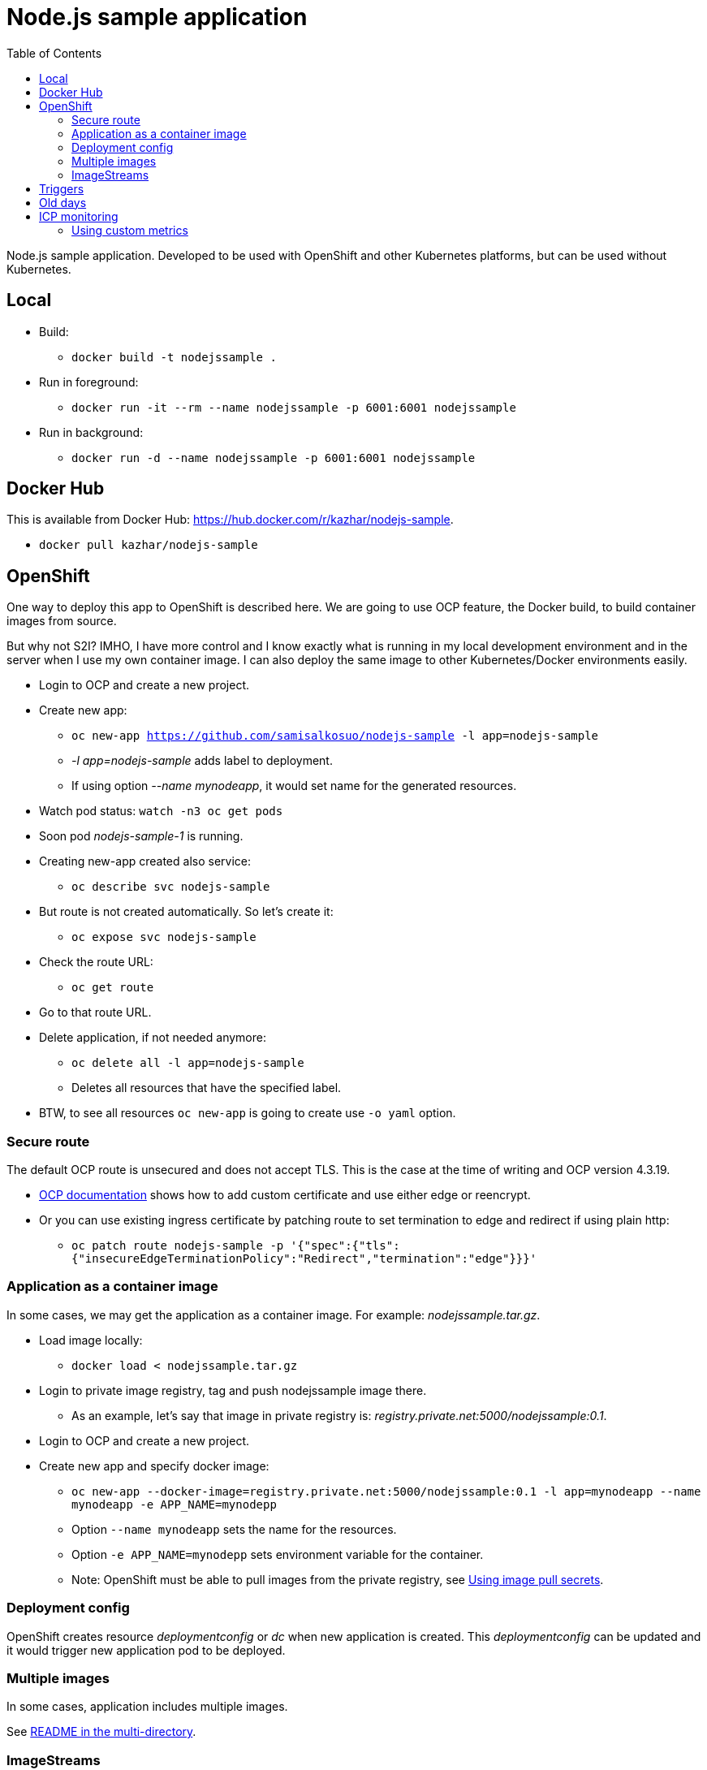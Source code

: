 = Node.js sample application
:toc:

Node.js sample application. Developed to be used with OpenShift and other Kubernetes platforms, but can be used without Kubernetes.

== Local

* Build:
** `docker build -t nodejssample .`
* Run in foreground:
** `docker run -it --rm --name nodejssample -p 6001:6001 nodejssample`
* Run in background:
** `docker run -d --name nodejssample -p 6001:6001 nodejssample`

== Docker Hub

This is available from Docker Hub: https://hub.docker.com/r/kazhar/nodejs-sample.

* `docker pull kazhar/nodejs-sample`

== OpenShift

One way to deploy this app to OpenShift is described here. We are going to use OCP feature, the Docker build, to build container images from source. 

But why not S2I? IMHO, I have more control and I know exactly what is running in my local development environment and in the server when I use my own container image. I can also deploy the same image to other Kubernetes/Docker environments easily.

* Login to OCP and create a new project.
* Create new app:
** `oc new-app https://github.com/samisalkosuo/nodejs-sample -l app=nodejs-sample`
** _-l app=nodejs-sample_ adds label to deployment.
** If using option _--name mynodeapp_, it would set name for the generated resources.
* Watch pod status: `watch -n3 oc get pods`
* Soon pod _nodejs-sample-1_ is running.
* Creating new-app created also service:
** `oc describe svc nodejs-sample`
* But route is not created automatically. So let's create it:
** `oc expose svc nodejs-sample`
* Check the route URL:
** `oc get route`
* Go to that route URL.
* Delete application, if not needed anymore:
** `oc delete all -l app=nodejs-sample`
** Deletes all resources that have the specified label.
* BTW, to see all resources `oc new-app` is going to create use `-o yaml` option.

=== Secure route

The default OCP route is unsecured and does not accept TLS. This is the case at the time of writing and OCP version 4.3.19.

* https://docs.openshift.com/container-platform/4.3/networking/routes/secured-routes.html[OCP documentation] shows how to add custom certificate and use either edge or reencrypt.
* Or you can use existing ingress certificate by patching route to set termination to edge and redirect if using plain http:
** `oc patch route nodejs-sample -p '{"spec":{"tls":{"insecureEdgeTerminationPolicy":"Redirect","termination":"edge"}}}'`

=== Application as a container image

In some cases, we may get the application as a container image. For example: _nodejssample.tar.gz_.

* Load image locally:
** `docker load < nodejssample.tar.gz`
* Login to private image registry, tag and push nodejssample image there.
** As an example, let's say that image in private registry is: _registry.private.net:5000/nodejssample:0.1_.
* Login to OCP and create a new project.
* Create new app and specify docker image:
** `oc new-app --docker-image=registry.private.net:5000/nodejssample:0.1 -l app=mynodeapp --name mynodeapp -e APP_NAME=mynodepp`
** Option `--name mynodeapp` sets the name for the resources.
** Option `-e APP_NAME=mynodepp` sets environment variable for the container.
** Note: OpenShift must be able to pull images from the private registry, see https://docs.openshift.com/container-platform/4.3/openshift_images/managing_images/using-image-pull-secrets.html#images-update-global-pull-secret_using-image-pull-secrets[Using image pull secrets].

=== Deployment config

OpenShift creates resource _deploymentconfig_ or _dc_ when new application is created. This _deploymentconfig_ can be updated and it would trigger new application pod to be deployed.

=== Multiple images

In some cases, application includes multiple images. 

See link:./multi/README.adoc[README in the multi-directory].

=== ImageStreams

OpenShift has a concept called ImageStreams. Basically ImageStreams provide reference to container image that is independent of any registry server. Applications can then reference ImageStreams instead of pointing directly to image in a registry.

One of the benefits using ImageStreams is that application can reference ImageStream and would always get the same version even if image in external registry changes. Also, ImageStream can be changed to point to different external registry and it would not affect how application reference them. 

Assuming Node.js sample application is something that other can use, ImageStream can be easily created.

* Red Hat recommends that ImageStreams are created in a shared project so that all developers can access them.
** Create new OpenShift project: `oc new-project shared`
* Create new ImageStream from Node.js container image:
** `oc import-image nodejs-sample --confirm --reference-policy local --from kazhar/nodejs-sample:latest`
* Authorize another project to pull images from shared-project. Another project is called _nodejs-is_.
** `oc policy add-role-to-group system:image-puller system:serviceaccounts:nodejs-is`
* Create project for new sample app:
** `oc new-project nodejs-is`
* Create app from ImageStream:
** `oc new-app -i shared/nodejs-sample`
** -i tells where to find imagestream.
* As simple as that. The new app references ImageStream in the shared-project.

== Triggers

OpenShift builds and deployments can use triggers to automatically deploy new version of the application.
Docs: https://docs.openshift.com/container-platform/4.4/builds/triggering-builds-build-hooks.html.

In the previous section nodejs-sample application was ImageChange trigger is automatically created.

* Check image trigger:
** `oc describe dc nodejs-sample | grep Triggers`
** Output is something like this:
** `Triggers:       Config, Image(nodejs-sample@latest, auto=true)`

It should be noted that even if new image is pushed to external registry, this ImageStream does not change and thus is not triggered.
ImageStreams must be manually updated using command like this:

* `oc import-image nodejs-sample --confirm --from kazhar/nodejs-sample`
* And ImageChange trigger is automagically triggered and new deployment will happen.


== Old days

In the old days, the other Kubernetes platform was IBM Cloud Private.

== ICP monitoring

ICP includes monitoring service based on Prometheus and Grafana. Applications can use existing monitoring.

Prometheus includes a lot of [client libraries](https://prometheus.io/docs/instrumenting/clientlibs/) that could be used. The purpose of this application is to implement custom metrics and no existing libraries are used.

This app has /metrics endpoint to show custom metrics. 

See link:./src/app.js[app.js] for example of two metrics:

* total requests to / 
* total requests to /test

https://www.ibm.com/support/knowledgecenter/SSBS6K_3.1.0/featured_applications/deploy_monitoring.html[ICP documentation] describes the monitoring service. In order to use application custom metrics, /metrics endpoint must be implemented and endpoint must return metrics data.

Metrics data must be formatted so that Prometheus understands:

- Metrics label naming: https://prometheus.io/docs/practices/naming/
- Metrics data format: https://prometheus.io/docs/instrumenting/exposition_formats/
- See link:./src/app.js[app.js] /metrics endpoint as an example of custom metrics.
- Metrics service must be added. See metrics-service of the application, See branch jenkins and file _service.yaml_.

=== Using custom metrics

After application is deployed and if it has metrics service, ICP includes application metrics endpoint to Prometheus as a target. 

All Prometheus targets are shown in the Prometheus UI: "https://<ICP_MASTER_IP>:8443/prometheus/targets".

Grafana is used as monitoring UI: "https://<ICP_MASTER_IP>:8443/grafana/".

Steps to create custom dashboard to show application custom metrics:

* Create new dashboard and add Graph-panel.

image::images/icp_grafana_1.png[grafana_1,800]

* New dashboard is created. Use drop down next to "Panel title" and select "Edit".

image::images/icp_grafana_2.png[edit panel,800]

* Select data source "Prometheus".
* Enter "nodejs" to text field and you see the two custom metrics.

image::images/icp_grafana_3.png[edit panel,800]

* Select "nodejs_sample_root_requests_total"
* Select "General" tab and change panel name to: "HTTP requests: /".

image::images/icp_grafana_4.png[edit panel,800]

* In the dashboard settings, change the dashboard name to: "Node.js Sample App Custom Metrics".

image::images/icp_grafana_5.png[edit panel,800]

* Click time selector (for example: "Last 6 hours") and change range and add refresh interval:

image::images/icp_grafana_6.png[edit panel,800]

* Add another panel for "HTTP requests: /test".
* Save dashboard.
* Open sample application many times using URLs: / and /test.
* You see custom metrics in Grafana dashboard:

image::images/icp_grafana_7.png[edit panel,800]

